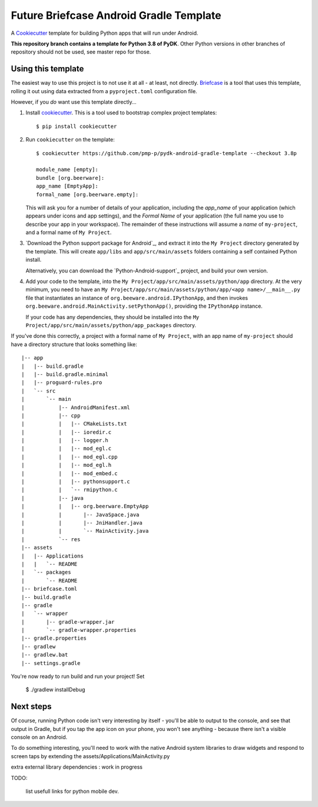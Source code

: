 Future Briefcase Android Gradle Template
========================================

A `Cookiecutter <https://github.com/cookiecutter/cookiecutter/>`__ template for
building Python apps that will run under Android.

**This repository branch contains a template for Python 3.8 of PyDK**.
Other Python versions in other branches of repository should not be used, see master repo for those.

Using this template
-------------------

The easiest way to use this project is to not use it at all - at least, not
directly. `Briefcase <https://github.com/beeware/briefcase/>`__ is a tool that
uses this template, rolling it out using data extracted from a
``pyproject.toml`` configuration file.

However, if you *do* want use this template directly...

1. Install `cookiecutter`_. This is a tool used to bootstrap complex project
   templates::

    $ pip install cookiecutter

2. Run ``cookiecutter`` on the template::

    $ cookiecutter https://github.com/pmp-p/pydk-android-gradle-template --checkout 3.8p

    module_name [empty]: 
    bundle [org.beerware]: 
    app_name [EmptyApp]:
    formal_name [org.beerware.empty]:

   This will ask you for a number of details of your application, including the
   `app_name` of your application (which appears under icons and app settings), and
   the `Formal Name` of your application (the full name you use to describe
   your app in your workspace). The remainder of these instructions will assume a `name` of
   ``my-project``, and a formal name of ``My Project``.

3. `Download the Python support package for Android`_, and extract it into
   the ``My Project`` directory generated by the template. This will create
   ``app/libs`` and ``app/src/main/assets`` folders containing a self contained
   Python install.

   Alternatively, you can download the `Python-Android-support`_ project, and
   build your own version.

4. Add your code to the template, into the
   ``My Project/app/src/main/assets/python/app`` directory. At the very minimum,
   you need to have an
   ``My Project/app/src/main/assets/python/app/<app name>/__main__.py`` file
   that instantiates an instance of ``org.beeware.android.IPythonApp``, and
   then invokes ``org.beeware.android.MainActivity.setPythonApp()``, providing
   the ``IPythonApp`` instance.

   If your code has any dependencies, they should be installed into the
   ``My Project/app/src/main/assets/python/app_packages`` directory.

If you've done this correctly, a project with a formal name of ``My Project``,
with an app name of ``my-project`` should have a directory structure that
looks something like::

|-- app
|   |-- build.gradle
|   |-- build.gradle.minimal
|   |-- proguard-rules.pro
|   `-- src
|       `-- main
|           |-- AndroidManifest.xml
|           |-- cpp
|           |   |-- CMakeLists.txt
|           |   |-- ioredir.c
|           |   |-- logger.h
|           |   |-- mod_egl.c
|           |   |-- mod_egl.cpp
|           |   |-- mod_egl.h
|           |   |-- mod_embed.c
|           |   |-- pythonsupport.c
|           |   `-- rmipython.c
|           |-- java
|           |   |-- org.beerware.EmptyApp
|           |       |-- JavaSpace.java
|           |       |-- JniHandler.java
|           |       `-- MainActivity.java
|           `-- res
|-- assets
|   |-- Applications
|   |   `-- README
|   `-- packages
|       `-- README
|-- briefcase.toml
|-- build.gradle
|-- gradle
|   `-- wrapper
|       |-- gradle-wrapper.jar
|       `-- gradle-wrapper.properties
|-- gradle.properties
|-- gradlew
|-- gradlew.bat
|-- settings.gradle


You're now ready to run build and run your project! Set

    $ ./gradlew installDebug

Next steps
----------

Of course, running Python code isn't very interesting by itself - you'll be
able to output to the console, and see that output in Gradle, but if you tap the
app icon on your phone, you won't see anything - because there isn't a visible
console on an Android.

To do something interesting, you'll need to work with the native Android system
libraries to draw widgets and respond to screen taps
by extending the assets/Applications/MainActivity.py

extra external library dependencies : work in progress

.. _cookiecutter: https://github.com/cookiecutter/cookiecutter
.. _Build the Python Android support package: https://github.com/pmp-p/pydk
.. _Download the Python Android support package : not yet


TODO:

    list usefull links for python mobile dev.

